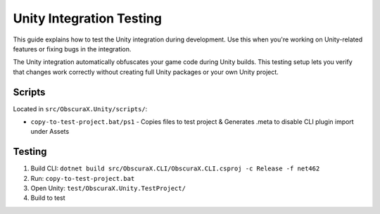 Unity Integration Testing
=========================

This guide explains how to test the Unity integration during development. 
Use this when you're working on Unity-related features or fixing bugs in the integration.

The Unity integration automatically obfuscates your game code during Unity builds. 
This testing setup lets you verify that changes work correctly without creating full Unity packages or your own Unity project.

Scripts
-------

Located in ``src/ObscuraX.Unity/scripts/``:

- ``copy-to-test-project.bat/ps1`` - Copies files to test project & Generates .meta to disable CLI plugin import under Assets

Testing
-------

1. Build CLI: ``dotnet build src/ObscuraX.CLI/ObscuraX.CLI.csproj -c Release -f net462``
2. Run: ``copy-to-test-project.bat``
3. Open Unity: ``test/ObscuraX.Unity.TestProject/``
4. Build to test
